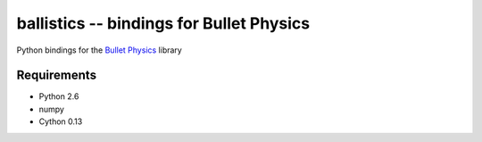 ballistics -- bindings for Bullet Physics
=========================================

Python bindings for the `Bullet Physics`_ library

Requirements
------------

* Python 2.6
* numpy
* Cython 0.13

.. _`Bullet Physics`: http://bulletphysics.com
